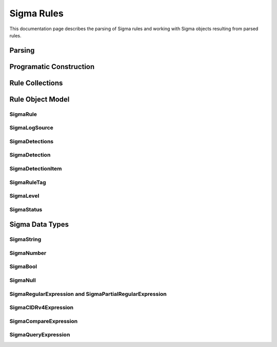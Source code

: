 Sigma Rules
###########

This documentation page describes the parsing of Sigma rules and working with Sigma objects
resulting from parsed rules.

Parsing
*******

Programatic  Construction
*************************

Rule Collections
****************

Rule Object Model
*****************

SigmaRule
=========

SigmaLogSource
==============

SigmaDetections
==============

SigmaDetection
==============

SigmaDetectionItem
==============

SigmaRuleTag
==============

SigmaLevel
==============

SigmaStatus
==============

Sigma Data Types
*******************

SigmaString
==============

SigmaNumber
==============

SigmaBool
==============

SigmaNull
==============

SigmaRegularExpression and SigmaPartialRegularExpression
==============

SigmaCIDRv4Expression
==============

SigmaCompareExpression
==============

SigmaQueryExpression
==============
